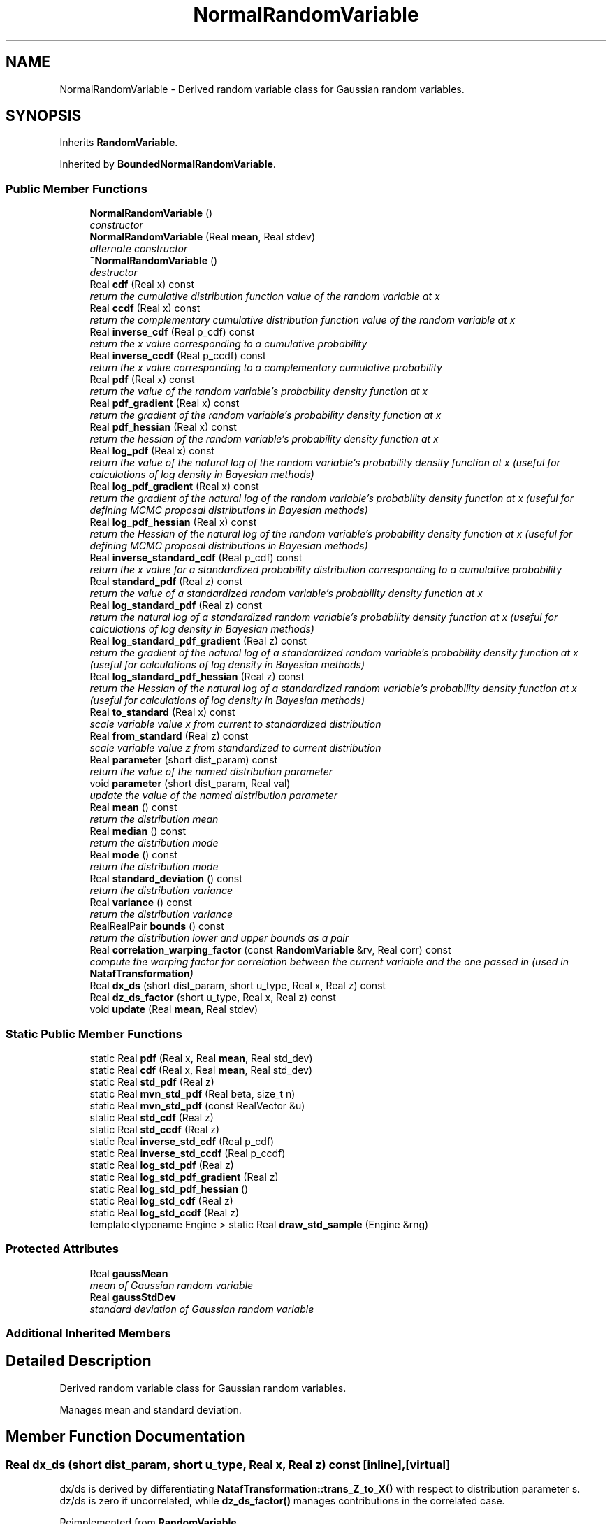 .TH "NormalRandomVariable" 3 "Wed Dec 27 2017" "Version Version 1.0" "PECOS" \" -*- nroff -*-
.ad l
.nh
.SH NAME
NormalRandomVariable \- Derived random variable class for Gaussian random variables\&.  

.SH SYNOPSIS
.br
.PP
.PP
Inherits \fBRandomVariable\fP\&.
.PP
Inherited by \fBBoundedNormalRandomVariable\fP\&.
.SS "Public Member Functions"

.in +1c
.ti -1c
.RI "\fBNormalRandomVariable\fP ()"
.br
.RI "\fIconstructor \fP"
.ti -1c
.RI "\fBNormalRandomVariable\fP (Real \fBmean\fP, Real stdev)"
.br
.RI "\fIalternate constructor \fP"
.ti -1c
.RI "\fB~NormalRandomVariable\fP ()"
.br
.RI "\fIdestructor \fP"
.ti -1c
.RI "Real \fBcdf\fP (Real x) const "
.br
.RI "\fIreturn the cumulative distribution function value of the random variable at x \fP"
.ti -1c
.RI "Real \fBccdf\fP (Real x) const "
.br
.RI "\fIreturn the complementary cumulative distribution function value of the random variable at x \fP"
.ti -1c
.RI "Real \fBinverse_cdf\fP (Real p_cdf) const "
.br
.RI "\fIreturn the x value corresponding to a cumulative probability \fP"
.ti -1c
.RI "Real \fBinverse_ccdf\fP (Real p_ccdf) const "
.br
.RI "\fIreturn the x value corresponding to a complementary cumulative probability \fP"
.ti -1c
.RI "Real \fBpdf\fP (Real x) const "
.br
.RI "\fIreturn the value of the random variable's probability density function at x \fP"
.ti -1c
.RI "Real \fBpdf_gradient\fP (Real x) const "
.br
.RI "\fIreturn the gradient of the random variable's probability density function at x \fP"
.ti -1c
.RI "Real \fBpdf_hessian\fP (Real x) const "
.br
.RI "\fIreturn the hessian of the random variable's probability density function at x \fP"
.ti -1c
.RI "Real \fBlog_pdf\fP (Real x) const "
.br
.RI "\fIreturn the value of the natural log of the random variable's probability density function at x (useful for calculations of log density in Bayesian methods) \fP"
.ti -1c
.RI "Real \fBlog_pdf_gradient\fP (Real x) const "
.br
.RI "\fIreturn the gradient of the natural log of the random variable's probability density function at x (useful for defining MCMC proposal distributions in Bayesian methods) \fP"
.ti -1c
.RI "Real \fBlog_pdf_hessian\fP (Real x) const "
.br
.RI "\fIreturn the Hessian of the natural log of the random variable's probability density function at x (useful for defining MCMC proposal distributions in Bayesian methods) \fP"
.ti -1c
.RI "Real \fBinverse_standard_cdf\fP (Real p_cdf) const "
.br
.RI "\fIreturn the x value for a standardized probability distribution corresponding to a cumulative probability \fP"
.ti -1c
.RI "Real \fBstandard_pdf\fP (Real z) const "
.br
.RI "\fIreturn the value of a standardized random variable's probability density function at x \fP"
.ti -1c
.RI "Real \fBlog_standard_pdf\fP (Real z) const "
.br
.RI "\fIreturn the natural log of a standardized random variable's probability density function at x (useful for calculations of log density in Bayesian methods) \fP"
.ti -1c
.RI "Real \fBlog_standard_pdf_gradient\fP (Real z) const "
.br
.RI "\fIreturn the gradient of the natural log of a standardized random variable's probability density function at x (useful for calculations of log density in Bayesian methods) \fP"
.ti -1c
.RI "Real \fBlog_standard_pdf_hessian\fP (Real z) const "
.br
.RI "\fIreturn the Hessian of the natural log of a standardized random variable's probability density function at x (useful for calculations of log density in Bayesian methods) \fP"
.ti -1c
.RI "Real \fBto_standard\fP (Real x) const "
.br
.RI "\fIscale variable value x from current to standardized distribution \fP"
.ti -1c
.RI "Real \fBfrom_standard\fP (Real z) const "
.br
.RI "\fIscale variable value z from standardized to current distribution \fP"
.ti -1c
.RI "Real \fBparameter\fP (short dist_param) const "
.br
.RI "\fIreturn the value of the named distribution parameter \fP"
.ti -1c
.RI "void \fBparameter\fP (short dist_param, Real val)"
.br
.RI "\fIupdate the value of the named distribution parameter \fP"
.ti -1c
.RI "Real \fBmean\fP () const "
.br
.RI "\fIreturn the distribution mean \fP"
.ti -1c
.RI "Real \fBmedian\fP () const "
.br
.RI "\fIreturn the distribution mode \fP"
.ti -1c
.RI "Real \fBmode\fP () const "
.br
.RI "\fIreturn the distribution mode \fP"
.ti -1c
.RI "Real \fBstandard_deviation\fP () const "
.br
.RI "\fIreturn the distribution variance \fP"
.ti -1c
.RI "Real \fBvariance\fP () const "
.br
.RI "\fIreturn the distribution variance \fP"
.ti -1c
.RI "RealRealPair \fBbounds\fP () const "
.br
.RI "\fIreturn the distribution lower and upper bounds as a pair \fP"
.ti -1c
.RI "Real \fBcorrelation_warping_factor\fP (const \fBRandomVariable\fP &rv, Real corr) const "
.br
.RI "\fIcompute the warping factor for correlation between the current variable and the one passed in (used in \fBNatafTransformation\fP) \fP"
.ti -1c
.RI "Real \fBdx_ds\fP (short dist_param, short u_type, Real x, Real z) const "
.br
.ti -1c
.RI "Real \fBdz_ds_factor\fP (short u_type, Real x, Real z) const "
.br
.ti -1c
.RI "void \fBupdate\fP (Real \fBmean\fP, Real stdev)"
.br
.in -1c
.SS "Static Public Member Functions"

.in +1c
.ti -1c
.RI "static Real \fBpdf\fP (Real x, Real \fBmean\fP, Real std_dev)"
.br
.ti -1c
.RI "static Real \fBcdf\fP (Real x, Real \fBmean\fP, Real std_dev)"
.br
.ti -1c
.RI "static Real \fBstd_pdf\fP (Real z)"
.br
.ti -1c
.RI "static Real \fBmvn_std_pdf\fP (Real beta, size_t n)"
.br
.ti -1c
.RI "static Real \fBmvn_std_pdf\fP (const RealVector &u)"
.br
.ti -1c
.RI "static Real \fBstd_cdf\fP (Real z)"
.br
.ti -1c
.RI "static Real \fBstd_ccdf\fP (Real z)"
.br
.ti -1c
.RI "static Real \fBinverse_std_cdf\fP (Real p_cdf)"
.br
.ti -1c
.RI "static Real \fBinverse_std_ccdf\fP (Real p_ccdf)"
.br
.ti -1c
.RI "static Real \fBlog_std_pdf\fP (Real z)"
.br
.ti -1c
.RI "static Real \fBlog_std_pdf_gradient\fP (Real z)"
.br
.ti -1c
.RI "static Real \fBlog_std_pdf_hessian\fP ()"
.br
.ti -1c
.RI "static Real \fBlog_std_cdf\fP (Real z)"
.br
.ti -1c
.RI "static Real \fBlog_std_ccdf\fP (Real z)"
.br
.ti -1c
.RI "template<typename Engine > static Real \fBdraw_std_sample\fP (Engine &rng)"
.br
.in -1c
.SS "Protected Attributes"

.in +1c
.ti -1c
.RI "Real \fBgaussMean\fP"
.br
.RI "\fImean of Gaussian random variable \fP"
.ti -1c
.RI "Real \fBgaussStdDev\fP"
.br
.RI "\fIstandard deviation of Gaussian random variable \fP"
.in -1c
.SS "Additional Inherited Members"
.SH "Detailed Description"
.PP 
Derived random variable class for Gaussian random variables\&. 

Manages mean and standard deviation\&. 
.SH "Member Function Documentation"
.PP 
.SS "Real dx_ds (short dist_param, short u_type, Real x, Real z) const\fC [inline]\fP, \fC [virtual]\fP"
dx/ds is derived by differentiating \fBNatafTransformation::trans_Z_to_X()\fP with respect to distribution parameter s\&. dz/ds is zero if uncorrelated, while \fBdz_ds_factor()\fP manages contributions in the correlated case\&. 
.PP
Reimplemented from \fBRandomVariable\fP\&.
.PP
References NormalRandomVariable::dz_ds_factor()\&.
.PP
Referenced by NormalRandomVariable::parameter()\&.
.SS "Real dz_ds_factor (short u_type, Real x, Real z) const\fC [inline]\fP, \fC [virtual]\fP"
dx/ds is derived by differentiating \fBNatafTransformation::trans_Z_to_X()\fP with respect to distribution parameter s\&. For the uncorrelated case, u and z are constants\&. For the correlated case, u is a constant, but z(s) = L(s) u due to Nataf dependence on s and dz/ds = dL/ds u\&. 
.PP
Reimplemented from \fBRandomVariable\fP\&.
.PP
References NormalRandomVariable::cdf(), NormalRandomVariable::gaussMean, NormalRandomVariable::gaussStdDev, NormalRandomVariable::mean(), and NormalRandomVariable::pdf()\&.
.PP
Referenced by NormalRandomVariable::dx_ds()\&.
.SS "Real std_pdf (Real z)\fC [inline]\fP, \fC [static]\fP"
returns a cumulative probability < 0\&.5 for negative z and a cumulative probability > 0\&.5 for positive z\&. 
.PP
Referenced by BoundedLognormalRandomVariable::dx_ds(), BoundedNormalRandomVariable::dx_ds(), LoguniformRandomVariable::dz_ds_factor(), TriangularRandomVariable::dz_ds_factor(), FrechetRandomVariable::dz_ds_factor(), WeibullRandomVariable::dz_ds_factor(), BoundedNormalRandomVariable::dz_ds_factor(), BoundedLognormalRandomVariable::dz_ds_factor(), GumbelRandomVariable::dz_ds_factor(), UniformRandomVariable::dz_ds_factor(), ExponentialRandomVariable::dz_ds_factor(), NumericGenOrthogPolynomial::hermite_unbounded_integral(), NatafTransformation::hessian_d2X_dZ2(), NatafTransformation::jacobian_dX_dZ(), NatafTransformation::jacobian_dZ_dX(), BoundedNormalRandomVariable::mean(), BoundedNormalRandomVariable::moments(), NormalRandomVariable::standard_pdf(), ProbabilityTransformation::u_pdf(), BoundedNormalRandomVariable::variance(), BoundedLognormalRandomVariable::~BoundedLognormalRandomVariable(), and BoundedNormalRandomVariable::~BoundedNormalRandomVariable()\&.
.SS "Real std_cdf (Real z)\fC [inline]\fP, \fC [static]\fP"
returns a cumulative probability < 0\&.5 for negative z and a cumulative probability > 0\&.5 for positive z\&. 
.PP
Referenced by BoundedLognormalRandomVariable::ccdf(), BoundedNormalRandomVariable::ccdf(), LoguniformRandomVariable::dx_ds(), TriangularRandomVariable::dx_ds(), BoundedNormalRandomVariable::dx_ds(), BoundedLognormalRandomVariable::dx_ds(), FrechetRandomVariable::dz_ds_factor(), BoundedLognormalRandomVariable::dz_ds_factor(), BoundedNormalRandomVariable::dz_ds_factor(), GumbelRandomVariable::dz_ds_factor(), BoundedLognormalRandomVariable::inverse_ccdf(), BoundedNormalRandomVariable::inverse_ccdf(), BoundedLognormalRandomVariable::inverse_cdf(), BoundedNormalRandomVariable::inverse_cdf(), BoundedLognormalRandomVariable::log_pdf(), BoundedNormalRandomVariable::log_pdf(), BoundedNormalRandomVariable::mean(), BoundedLognormalRandomVariable::mean(), BoundedNormalRandomVariable::moments(), BoundedLognormalRandomVariable::moments(), NatafTransformation::trans_Z_to_X(), BoundedNormalRandomVariable::variance(), BoundedLognormalRandomVariable::~BoundedLognormalRandomVariable(), and BoundedNormalRandomVariable::~BoundedNormalRandomVariable()\&.

.SH "Author"
.PP 
Generated automatically by Doxygen for PECOS from the source code\&.
